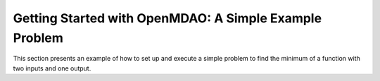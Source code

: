 .. index:: simple example

Getting Started with OpenMDAO: A Simple Example Problem
=======================================================

This section presents an example of how to set up and execute a simple problem
to find the minimum of a function with two inputs and one output. 